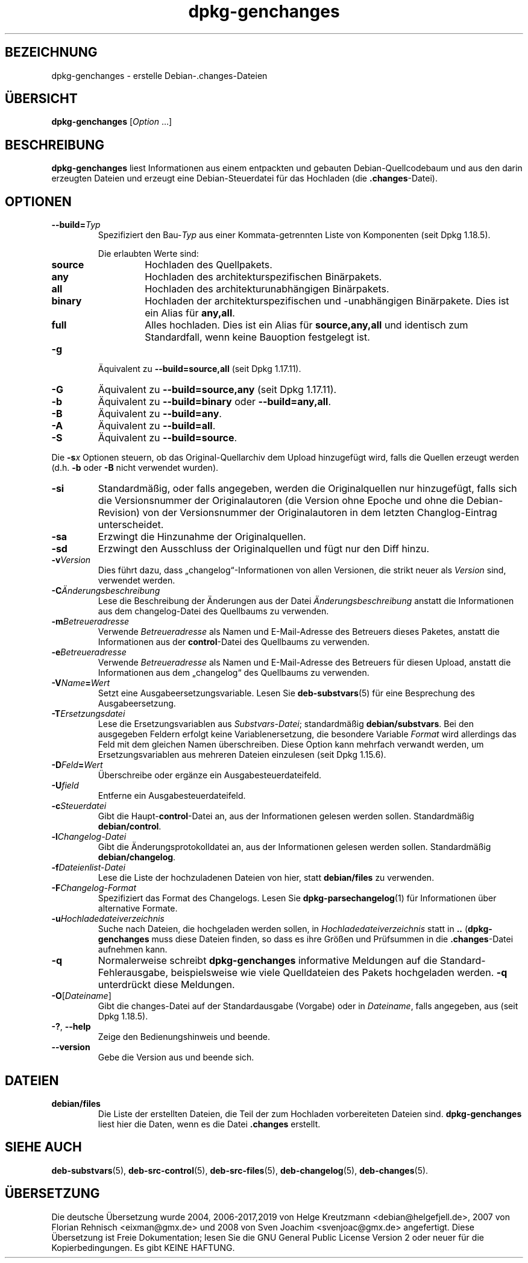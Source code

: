 .\" dpkg manual page - dpkg-genchanges(1)
.\"
.\" Copyright © 1995-1996 Ian Jackson <ijackson@chiark.greenend.org.uk>
.\" Copyright © 2000 Wichert Akkerman <wakkerma@debian.org>
.\" Copyright © 2006-2016 Guillem Jover <guillem@debian.org>
.\" Copyright © 2008-2010 Raphaël Hertzog <hertzog@debian.org>
.\"
.\" This is free software; you can redistribute it and/or modify
.\" it under the terms of the GNU General Public License as published by
.\" the Free Software Foundation; either version 2 of the License, or
.\" (at your option) any later version.
.\"
.\" This is distributed in the hope that it will be useful,
.\" but WITHOUT ANY WARRANTY; without even the implied warranty of
.\" MERCHANTABILITY or FITNESS FOR A PARTICULAR PURPOSE.  See the
.\" GNU General Public License for more details.
.\"
.\" You should have received a copy of the GNU General Public License
.\" along with this program.  If not, see <https://www.gnu.org/licenses/>.
.
.\"*******************************************************************
.\"
.\" This file was generated with po4a. Translate the source file.
.\"
.\"*******************************************************************
.TH dpkg\-genchanges 1 %RELEASE_DATE% %VERSION% dpkg\-Programmsammlung
.nh
.SH BEZEICHNUNG
dpkg\-genchanges \- erstelle Debian\-.changes\-Dateien
.
.SH ÜBERSICHT
\fBdpkg\-genchanges\fP [\fIOption\fP …]
.br
.
.SH BESCHREIBUNG
\fBdpkg\-genchanges\fP liest Informationen aus einem entpackten und gebauten
Debian\-Quellcodebaum und aus den darin erzeugten Dateien und erzeugt eine
Debian\-Steuerdatei für das Hochladen (die \fB.changes\fP\-Datei).
.
.SH OPTIONEN
.TP 
\fB\-\-build=\fP\fITyp\fP
Spezifiziert den Bau\-\fITyp\fP aus einer Kommata\-getrennten Liste von
Komponenten (seit Dpkg 1.18.5).

Die erlaubten Werte sind:
.RS
.TP 
\fBsource\fP
Hochladen des Quellpakets.
.TP 
\fBany\fP
Hochladen des architekturspezifischen Binärpakets.
.TP 
\fBall\fP
Hochladen des architekturunabhängigen Binärpakets.
.TP 
\fBbinary\fP
Hochladen der architekturspezifischen und \-unabhängigen Binärpakete. Dies
ist ein Alias für \fBany,all\fP.
.TP 
\fBfull\fP
Alles hochladen. Dies ist ein Alias für \fBsource,any,all\fP und identisch zum
Standardfall, wenn keine Bauoption festgelegt ist.
.RE
.TP 
\fB\-g\fP
Äquivalent zu \fB\-\-build=source,all\fP (seit Dpkg 1.17.11).
.TP 
\fB\-G\fP
Äquivalent zu \fB\-\-build=source,any\fP (seit Dpkg 1.17.11).
.TP 
\fB\-b\fP
Äquivalent zu \fB\-\-build=binary\fP oder \fB\-\-build=any,all\fP.
.TP 
\fB\-B\fP
Äquivalent zu \fB\-\-build=any\fP.
.TP 
\fB\-A\fP
Äquivalent zu \fB\-\-build=all\fP.
.TP 
\fB\-S\fP
Äquivalent zu \fB\-\-build=source\fP.
.PP
Die \fB\-s\fP\fIx\fP Optionen steuern, ob das Original\-Quellarchiv dem Upload
hinzugefügt wird, falls die Quellen erzeugt werden (d.h. \fB\-b\fP oder \fB\-B\fP
nicht verwendet wurden).
.TP 
\fB\-si\fP
Standardmäßig, oder falls angegeben, werden die Originalquellen nur
hinzugefügt, falls sich die Versionsnummer der Originalautoren (die Version
ohne Epoche und ohne die Debian\-Revision) von der Versionsnummer der
Originalautoren in dem letzten Changlog\-Eintrag unterscheidet.
.TP 
\fB\-sa\fP
Erzwingt die Hinzunahme der Originalquellen.
.TP 
\fB\-sd\fP
Erzwingt den Ausschluss der Originalquellen und fügt nur den Diff hinzu.
.fi
.TP 
\fB\-v\fP\fIVersion\fP
Dies führt dazu, dass „changelog“\-Informationen von allen Versionen, die
strikt neuer als \fIVersion\fP sind, verwendet werden.
.TP 
\fB\-C\fP\fIÄnderungsbeschreibung\fP
Lese die Beschreibung der Änderungen aus der Datei \fIÄnderungsbeschreibung\fP
anstatt die Informationen aus dem changelog\-Datei des Quellbaums zu
verwenden.
.TP 
\fB\-m\fP\fIBetreueradresse\fP
Verwende \fIBetreueradresse\fP als Namen und E\-Mail\-Adresse des Betreuers
dieses Paketes, anstatt die Informationen aus der \fBcontrol\fP\-Datei des
Quellbaums zu verwenden.
.TP 
\fB\-e\fP\fIBetreueradresse\fP
Verwende \fIBetreueradresse\fP als Namen und E\-Mail\-Adresse des Betreuers für
diesen Upload, anstatt die Informationen aus dem „changelog“ des Quellbaums
zu verwenden.
.TP 
\fB\-V\fP\fIName\fP\fB=\fP\fIWert\fP
Setzt eine Ausgabeersetzungsvariable. Lesen Sie \fBdeb\-substvars\fP(5) für eine
Besprechung des Ausgabeersetzung.
.TP 
\fB\-T\fP\fIErsetzungsdatei\fP
Lese die Ersetzungsvariablen aus \fISubstvars\-Datei\fP; standardmäßig
\fBdebian/substvars\fP. Bei den ausgegeben Feldern erfolgt keine
Variablenersetzung, die besondere Variable \fIFormat\fP wird allerdings das
Feld mit dem gleichen Namen überschreiben. Diese Option kann mehrfach
verwandt werden, um Ersetzungsvariablen aus mehreren Dateien einzulesen
(seit Dpkg 1.15.6).

.TP 
\fB\-D\fP\fIFeld\fP\fB=\fP\fIWert\fP
Überschreibe oder ergänze ein Ausgabesteuerdateifeld.
.TP 
\fB\-U\fP\fIfield\fP
Entferne ein Ausgabesteuerdateifeld.
.TP 
\fB\-c\fP\fISteuerdatei\fP
Gibt die Haupt\-\fBcontrol\fP\-Datei an, aus der Informationen gelesen werden
sollen. Standardmäßig \fBdebian/control\fP.
.TP 
\fB\-l\fP\fIChangelog\-Datei\fP
Gibt die Änderungsprotokolldatei an, aus der Informationen gelesen werden
sollen. Standardmäßig \fBdebian/changelog\fP.
.TP 
\fB\-f\fP\fIDateienlist\-Datei\fP
Lese die Liste der hochzuladenen Dateien von hier, statt \fBdebian/files\fP zu
verwenden.
.TP 
\fB\-F\fP\fIChangelog\-Format\fP
Spezifiziert das Format des Changelogs. Lesen Sie \fBdpkg\-parsechangelog\fP(1)
für Informationen über alternative Formate.
.TP 
\fB\-u\fP\fIHochladedateiverzeichnis\fP
Suche nach Dateien, die hochgeladen werden sollen, in
\fIHochladedateiverzeichnis\fP statt in \fB..\fP (\fBdpkg\-genchanges\fP muss diese
Dateien finden, so dass es ihre Größen und Prüfsummen in die
\&\fB.changes\fP\-Datei aufnehmen kann.
.TP 
\fB\-q\fP
Normalerweise schreibt \fBdpkg\-genchanges\fP informative Meldungen auf die
Standard\-Fehlerausgabe, beispielsweise wie viele Quelldateien des Pakets
hochgeladen werden. \fB\-q\fP unterdrückt diese Meldungen.
.TP 
\fB\-O\fP[\fIDateiname\fP]
Gibt die changes\-Datei auf der Standardausgabe (Vorgabe) oder in
\fIDateiname\fP, falls angegeben, aus (seit Dpkg 1.18.5).
.TP 
\fB\-?\fP, \fB\-\-help\fP
Zeige den Bedienungshinweis und beende.
.TP 
\fB\-\-version\fP
Gebe die Version aus und beende sich.
.
.SH DATEIEN
.TP 
\fBdebian/files\fP
Die Liste der erstellten Dateien, die Teil der zum Hochladen vorbereiteten
Dateien sind. \fBdpkg\-genchanges\fP liest hier die Daten, wenn es die Datei
\&\fB.changes\fP erstellt.
.
.SH "SIEHE AUCH"
.ad l
\fBdeb\-substvars\fP(5), \fBdeb\-src\-control\fP(5), \fBdeb\-src\-files\fP(5),
\fBdeb\-changelog\fP(5), \fBdeb\-changes\fP(5).
.SH ÜBERSETZUNG
Die deutsche Übersetzung wurde 2004, 2006-2017,2019 von Helge Kreutzmann
<debian@helgefjell.de>, 2007 von Florian Rehnisch <eixman@gmx.de> und
2008 von Sven Joachim <svenjoac@gmx.de>
angefertigt. Diese Übersetzung ist Freie Dokumentation; lesen Sie die
GNU General Public License Version 2 oder neuer für die Kopierbedingungen.
Es gibt KEINE HAFTUNG.
